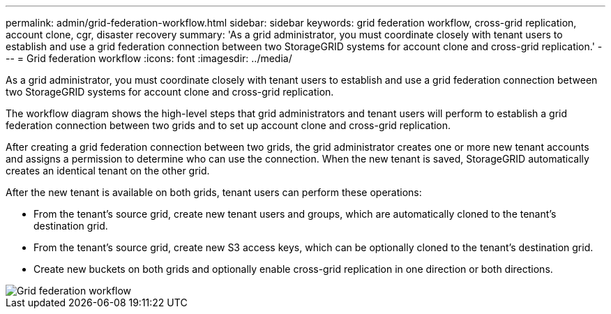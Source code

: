 ---
permalink: admin/grid-federation-workflow.html
sidebar: sidebar
keywords: grid federation workflow, cross-grid replication, account clone, cgr, disaster recovery
summary: 'As a grid administrator, you must coordinate closely with tenant users to establish and use a grid federation connection between two StorageGRID systems for account clone and cross-grid replication.'
---
= Grid federation workflow
:icons: font
:imagesdir: ../media/

[.lead]
As a grid administrator, you must coordinate closely with tenant users to establish and use a grid federation connection between two StorageGRID systems for account clone and cross-grid replication.

The workflow diagram shows the high-level steps that grid administrators and tenant users will perform to establish a grid federation connection between two grids and to set up account clone and cross-grid replication. 

After creating a grid federation connection between two grids, the grid administrator creates one or more new tenant accounts and assigns a permission to determine who can use the connection. When the new tenant is saved, StorageGRID automatically creates an identical tenant on the other grid.

After the new tenant is available on both grids, tenant users can perform these operations:

** From the tenant's source grid, create new tenant users and groups, which are automatically cloned to the tenant's destination grid.
** From the tenant's source grid, create new S3 access keys, which can be optionally cloned to the tenant's destination grid.
** Create new buckets on both grids and optionally enable cross-grid replication in one direction or both directions.

image::../media/grid-federation-workflow.png[Grid federation workflow]

